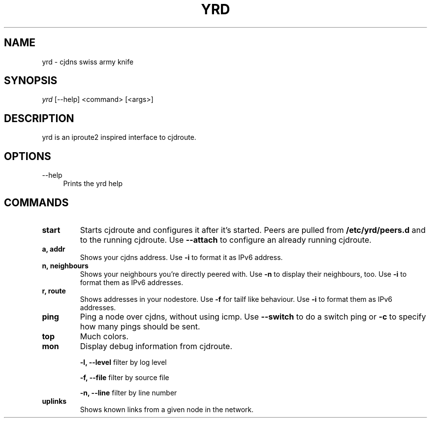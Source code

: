 .TH YRD 1 "September 2015" "yrd v0.3" "User Commands"
.SH NAME
yrd \- cjdns swiss army knife
.SH SYNOPSIS
.sp
.nf
\fIyrd\fR [\-\-help] <command> [<args>]
.fi
.sp
.SH DESCRIPTION

yrd is an iproute2 inspired interface to cjdroute.

.SH OPTIONS
.PP
\-\-help
.RS 4
Prints the yrd help
.RE

.SH COMMANDS

.TP
.BR "start"
Starts cjdroute and configures it after it's started. Peers are pulled from
.B /etc/yrd/peers.d
and to the running cjdroute. Use
.B \-\-attach
to configure an already running cjdroute.

.TP
.BR "a, addr"
Shows your cjdns address. Use
.B \-i
to format it as IPv6 address.

.TP
.BR "n, neighbours"
Shows your neighbours you're directly peered with. Use
.B \-n
to display their neighbours, too. Use
.B \-i
to format them as IPv6 addresses.

.TP
.BR "r, route"
Shows addresses in your nodestore. Use
.B \-f
for tailf like behaviour. Use
.B \-i
to format them as IPv6 addresses.

.TP
.BR "ping"
Ping a node over cjdns, without using icmp. Use
.B \-\-switch
to do a switch ping or
.B \-c
to specify how many pings should be sent.

.TP
.BR "top"
Much colors.

.TP
.BR "mon"
Display debug information from cjdroute.

.B -l, --level
filter by log level
.sp
.B -f, --file
filter by source file
.sp
.B -n, --line
filter by line number

.TP
.BR "uplinks"
Shows known links from a given node in the network.
